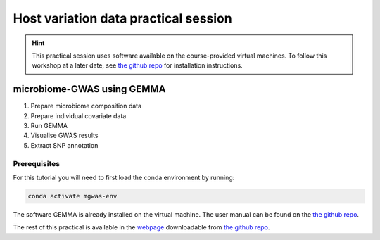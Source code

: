 Host variation data practical session
=====================================
.. hint::
    This practical session uses software available on the course-provided virtual machines.
    To follow this workshop at a later date, see `the github repo <https://github.com/ebi-metagenomics/holofood-course>`_ for installation instructions.

microbiome-GWAS using GEMMA
---------------------------

1. Prepare microbiome composition data
2. Prepare individual covariate data
3. Run GEMMA
4. Visualise GWAS results
5. Extract SNP annotation

Prerequisites
~~~~~~~~~~~~~

For this tutorial you will need to first load the conda environment by running:

.. code-block:: 
	
	conda activate mgwas-env

The software GEMMA is already installed on the virtual machine. The user manual can be found on the `the github repo <https://github.com/genetics-statistics/GEMMA>`_. 

The rest of this practical is available in the `webpage <https://github.com/ebi-metagenomics/holofood-course/sessions/host-variation/host-variation-practical.html>`_ downloadable from `the github repo <https://github.com/ebi-metagenomics/holofood-course/>`_.

